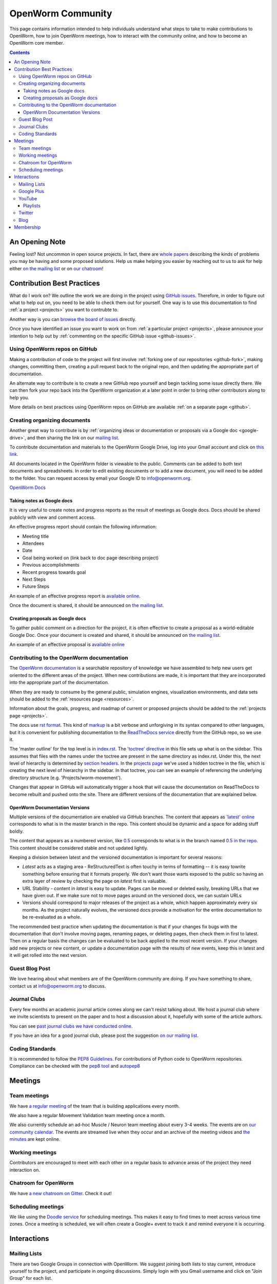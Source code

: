 .. _community:

*******************
OpenWorm Community
*******************

This page contains information intended to help individuals understand what steps to take 
to make contributions to OpenWorm, how to join OpenWorm meetings, how to 
interact with the community online, and how to become
an OpenWorm core member.

.. contents::

An Opening Note
===============

Feeling lost?  Not uncommon in open source projects.  In fact, there are `whole papers <http://www.igor.pro.br/publica/papers/OSS2014.pdf>`_ 
describing the kinds of problems you may be having and some proposed solutions.  
Help us make helping you easier by reaching out to us to ask for help either `on the mailing list <https://groups.google.com/forum/?fromgroups#!forum/openworm-discuss>`_ or on `our chatroom <https://gitter.im/openworm/OpenWorm>`_!

Contribution Best Practices
===========================

What do I work on?  We outline the work we are doing in the project using `GitHub issues <https://guides.github.com/features/issues/>`_.  Therefore, in order to figure out
what to help out on, you need to be able to check them out for yourself.  One way is to use this documentation to 
find :ref:`a project <projects>` you want to contrubte to.

Another way is you can `browse the board of issues <https://waffle.io/openworm/openworm>`_ directly.

Once you have identified an issue you want to work on from :ref:`a particular project <projects>`, 
please announce your intention to help out by :ref:`commenting on the specific GitHub issue <github-issues>`.  

Using OpenWorm repos on GitHub
------------------------------

Making
a contribution of code to the project will first involve 
:ref:`forking one of our repositories <github-fork>`,
making changes, committing them, creating a pull request back to the original repo, and
then updating the appropriate part of documentation.  

An alternate way to contribute is to 
create a new GitHub repo yourself and begin tackling some issue directly there.  We can
then fork your repo back into the OpenWorm organization at a later point in order to 
bring other contributors along to help you.

More details on best practices using OpenWorm repos on GitHub are available :ref:`on a separate page <github>`.

.. _google-drive:

Creating organizing documents
-----------------------------

Another
great way to contribute is by 
:ref:`organizing ideas or documentation or proposals via a Google
doc <google-drive>`, and then sharing the link on our 
`mailing list <https://groups.google.com/forum/?fromgroups#!forum/openworm-discuss>`_.

To contribute documentation and materials to the OpenWorm Google Drive, log into your Gmail account and click on 
`this link <https://drive.google.com/folderview?id=0B_t3mQaA-HaMaXpxVW5BY2JLa1E&usp=sharing>`_.

All documents located in the OpenWorm folder is viewable to the public.  Comments can be added to both text 
documents and spreadsheets.  In order to edit existing documents or to add a new document, you will need to be 
added to the folder.  You can request access by email your Google ID to info@openworm.org. 

.. Spreadsheets, slide presentation, dynamic documents - should be on google drive (policy of what goes in)
.. Folder structure w/ descriptors

`OpenWorm Docs <https://drive.google.com/a/openworm.org/?tab=oo#folders/0B_t3mQaA-HaMaXpxVW5BY2JLa1E>`_

Taking notes as Google docs
^^^^^^^^^^^^^^^^^^^^^^^^^^^

It is very useful to create notes and progress reports as the result of meetings as Google docs. Docs should
be shared publicly with view and comment access.

An effective progress report should contain the following information:

* Meeting title
* Attendees
* Date
* Goal being worked on (link back to doc page describing project)
* Previous accomplishments
* Recent progress towards goal
* Next Steps 
* Future Steps

An example of an effective progress report is 
`available online <https://docs.google.com/document/d/1sBgMAD-7RUjHwBgrC204LMqSC81byIaZNRm32lEGWMM/edit>`_.

Once the document is shared, it should be announced on `the mailing list <https://groups.google.com/forum/?fromgroups#!forum/openworm-discuss>`_.

Creating proposals as Google docs
^^^^^^^^^^^^^^^^^^^^^^^^^^^^^^^^^

To gather public comment on a direction for the project, it is often effective to create a 
proposal as a world-editable Google Doc.  Once your document is created and shared, 
it should be announced on `the mailing list <https://groups.google.com/forum/?fromgroups#!forum/openworm-discuss>`_.

An example of an effective proposal is 
`available online <https://docs.google.com/a/openworm.org/document/d/1R5yeossrj_Ks1GvTtoE__8HtsrPCNVN46crwiJdSieU/edit#heading=h.8sny9ql7x375>`_

Contributing to the OpenWorm documentation
------------------------------------------

The `OpenWorm documentation <http://openworm.rtfd.org>`_ is a searchable repository
of knowledge we have assembled to help new users get oriented to the different areas 
of the project.  When new contributions are made, it is important that they are incorporated
into the appropriate part of the documentation.

When they are ready to consume by the general public, simulation engines, 
visualization environments, and data sets should be added to the :ref:`resources page <resources>`.

Information about the goals, progress, and roadmap of current or proposed projects should 
be added to the :ref:`projects page <projects>`. 

The docs use `rst format <http://sphinx-doc.org/rest.html>`_.  This kind of 
`markup <https://en.wikipedia.org/wiki/Markup_language>`_ is a bit verbose and unforgiving
in its syntax compared to other languages, but it is convenient for publishing documentation
to the `ReadTheDocs service <https://readthedocs.org/>`_ directly from the GitHub repo, so we use it.

The 'master outline' for the top level is in 
`index.rst <https://raw.github.com/openworm/openworm_docs/master/index.rst>`_.  The 
`'toctree' directive <http://sphinx-doc.org/markup/toctree.html>`_ in this 
file sets up what is on the sidebar.  This assumes that files with the names under the 
toctree are present in the same directory as index.rst.  Under this, the next level of 
hierarchy is determined by `section headers <http://sphinx-doc.org/rest.html#sections>`_.  
In the `projects page <https://raw.github.com/openworm/openworm_docs/master/projects.rst>`_
we've used a hidden toctree in the file, which is creating the 
next level of hierarchy in the sidebar.  In that toctree, you can see an example of referencing 
the underlying directory structure (e.g. 'Projects/worm-movement').

Changes that appear in GitHub will automatically trigger a hook that will cause the documentation on 
ReadTheDocs to become rebuilt and pushed onto the site.  There are different versions of the documentation
that are explained below.

OpenWorm Documentation Versions
^^^^^^^^^^^^^^^^^^^^^^^^^^^^^^^

Multiple versions of the documentation are enabled via GitHub branches.  
The content that appears as `'latest' online <http://docs.openworm.org/en/latest/>`_ corresponds to what is 
in the master branch in the repo.  This content should be dynamic and a space for adding stuff boldly.

The content that appears as a numbered version, like `0.5 <http://docs.openworm.org/en/0.5/>`_ corresponds to 
what is in the branch named `0.5 in the repo <https://github.com/openworm/openworm_docs/tree/0.5>`_.  This content
should be considered stable and not updated lightly.

Keeping a division between latest and the versioned documentation is important for several reasons:

* *Latest* acts as a staging area - ReStructuredText is often touchy in terms of formatting -- it is easy towrite something before ensuring that it formats properly.  We don't want those warts exposed to the public so having an extra layer of review by checking the page on *latest* first is valuable.
* URL Stability - content in *latest* is easy to update.  Pages can be moved or deleted easily, breaking URLs that we have given out.  If we make sure not to move pages around on the versioned docs, we can sustain URLs
* Versions should correspond to major releases of the project as a whole, which happen approximately every six months. As the project naturally evolves, the versioned docs provide a motivation for the entire documentation to be re-evaluated as a whole.

The recommended best practice when updating the documentation is that if your changes fix bugs with the documentation that
don't involve moving pages, renaming pages, or deleting pages, then check them in first to latest.  Then on a regular
basis the changes can be evaluated to be back applied to the most recent version.  If your changes add new projects
or new content, or update a documentation page with the results of new events, keep this in latest and it will
get rolled into the next version.


Guest Blog Post
---------------
We love hearing about what members are of the OpenWorm community are doing.  
If you have something to share, contact us at info@openworm.org to discuss.

.. _journalclub:

Journal Clubs
-------------
Every few months an academic journal article comes along we can't resist talking about. 
We host a journal club where we invite scientists to present on the paper and to host a 
discussion about it, hopefully with some of the article authors.

You can see 
`past journal clubs we have conducted online 
<https://www.youtube.com/watch?v=JHSqkZ2sFDA&list=PL8ACJC0fGE7D-EkkR7EFgQESpHONC_kcI>`_.

If you have an idea for a good journal club, please post the suggestion 
`on our mailing list <https://groups.google.com/forum/?fromgroups#!forum/openworm-discuss>`_.

Coding Standards
--------------
It is recommended to follow the `PEP8 Guidelines <http://legacy.python.org/dev/peps/pep-0008/>`_. For contributions of Python code to OpenWorm repositories. Compliance can be checked with the `pep8 tool <https://pypi.python.org/pypi/pep8>`_ and `autopep8 <http://pypi.python.org/pypi/autopep8>`_

Meetings
========

.. _team-meetings:

Team meetings
--------------

We have `a regular meeting <https://www.youtube.com/watch?v=-IyHokN8FkA&list=PL8ACJC0fGE7C7zlCBqkx1LMN1DHGKVp22>`_ 
of the team that is building applications every month.  

We also have a regular Movement Validation team meeting once a month.

We also currently schedule an ad-hoc Muscle / Neuron team meeting 
about every 3-4 weeks.  The events
are on `our community calendar <https://www.google.com/calendar/embed?src=bqvlrm642m3irjehbethokkcdg%40group.calendar.google.com>`_.  
The events are streamed live when they occur and an archive of the meeting videos
and `the minutes <https://drive.google.com/#folders/0B8QUskXehbJtNWM2MjUyM2EtOTMxMC00MWY3LWEyNWMtNDUwMjRiNjM0Mjcx>`_
are kept online.

Working meetings
----------------

Contributors are encouraged to meet with each other on a regular basis to advance areas of 
the project they need interaction on.  

Chatroom for OpenWorm
------------------------

We have `a new chatroom on Gitter <https://gitter.im/openworm/OpenWorm>`_.  Check it out!

Scheduling meetings
-------------------

We like using the `Doodle service <http://doodle.com>`_ for scheduling meetings.  This makes it easy to find
times to meet across various time zones.  Once a meeting is scheduled, we will often create
a Google+ event to track it and remind everyone it is occurring.


Interactions
============

Mailing Lists
---------------
There are two Google Groups in connection with OpenWorm. We suggest joining both lists to stay current, 
introduce yourself to the project, and participate in ongoing discussions.  Simply login with you Gmail 
username and click on "Join Group" for each list.

`This list <https://groups.google.com/forum/?hl=en#!forum/openworm>`_ is for general updates and announcements 
related to the project.

`This list <https://groups.google.com/forum/?hl=en#!forum/openworm-discuss>`_ is for high-volume type technical 
discussions, day-to-day communications, and questions related to the OpenWorm project.


Google Plus
------------
`Follow us on OpenWorm Google+ <https://plus.google.com/+OpenwormOrg/posts>`_

Click on the "Follow" button to be a part of the OpenWorm community on Google+. 

If you need more help with Google+, check out the handy `guide <https://support.google.com/plus/?hl=en#topic=3049662>`_
put out by Google.


YouTube
-------
`View our YouTube channel <http://www.youtube.com/user/OpenWorm>`_

Want to get notified when new content goes live? `Subscribe to the channel <http://www.youtube.com/user/OpenWorm>`_ by clicking on the "subscribe" button while logged in to your Google account.

Playlists
^^^^^^^^^

* Status Updates - Biweekly updates from the OpenWorm team. 
* Journal Clubs - Like journal clubs that meet in person, the OpenWorm journal clubs use discuss new discoveries, tools and resources related to neuroscience, *C. elegans*, computational biology and open source science.  
  Journal clubs are posted to social media in advance for any to watch and recordings then become available on YouTube.  :ref:`Learn more about our journal clubs. <journalclub>`
* Data Team meetings - :ref:`Learn more about our team meetings. <team-meetings>`
* Real *C. elegans*
* Building Blocks


Twitter
-------
`Follow our Twitter feed <http://twitter.com/openworm>`_

Want to tag OpenWorm on a tweet? Use @openworm and share the love.

Blog
----

`Our blog <http://blog.openworm.org>`_ is hosted in Tumblr.

Interesting in being a guest on our blog? We love hearing about what members of the OpenWorm community are doing.  If you have something to share, contact us at info@openworm.org to discuss.


Membership
==========

More information about the membership policy is 
:ref:`available on a separate page <membership>`.
